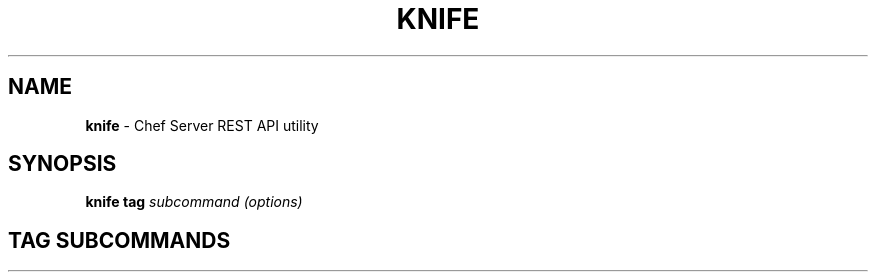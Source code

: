 .\" generated with Ronn/v0.7.3
.\" http://github.com/rtomayko/ronn/tree/0.7.3
.
.TH "KNIFE" "8" "April 2011" "Chef 0.10.0.beta.7" "Chef Manual"
.
.SH "NAME"
\fBknife\fR \- Chef Server REST API utility
.
.SH "SYNOPSIS"
\fBknife\fR \fBtag\fR \fIsubcommand\fR \fI(options)\fR
.
.SH "TAG SUBCOMMANDS"

